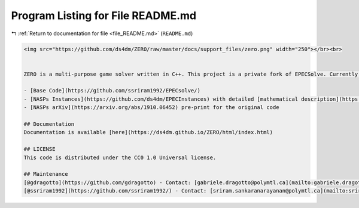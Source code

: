 
.. _program_listing_file_README.md:

Program Listing for File README.md
==================================

|exhale_lsh| :ref:`Return to documentation for file <file_README.md>` (``README.md``)

.. |exhale_lsh| unicode:: U+021B0 .. UPWARDS ARROW WITH TIP LEFTWARDS

.. code-block:: markdown

   <img src="https://github.com/ds4dm/ZERO/raw/master/docs/support_files/zero.png" width="250"></br><br>
   
   
   ZERO is a multi-purpose game solver written in C++. This project is a private fork of EPECSolve. Currently, it manages NASPs (EPECs) and Integer Programming Games.
   
   - [Base Code](https://github.com/ssriram1992/EPECsolve/)
   - [NASPs Instances](https://github.com/ds4dm/EPECInstances) with detailed [mathematical description](https://github.com/ds4dm/EPECInstances/blob/master/Description.pdf)
   - [NASPs arXiv](https://arxiv.org/abs/1910.06452) pre-print for the original code
   
   ## Documentation
   Documentation is available [here](https://ds4dm.github.io/ZERO/html/index.html)
   
   ## LICENSE
   This code is distributed under the CC0 1.0 Universal license.
   
   ## Maintenance
   [@gdragotto](https://github.com/gdragotto) - Contact: [gabriele.dragotto@polymtl.ca](mailto:gabriele.dragotto@polymtl.ca)
   [@ssriram1992](https://github.com/ssriram1992/) - Contact: [sriram.sankaranarayanan@polymtl.ca](mailto:sriram.sankaranarayanan@polymtl.ca)
   
